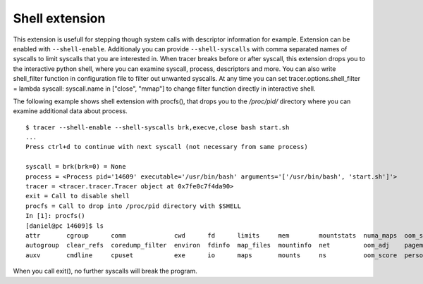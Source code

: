 ===============
Shell extension
===============
This extension is usefull for stepping though system calls with descriptor information for example.
Extension can be enabled with ``--shell-enable``. Additionaly you can provide ``--shell-syscalls`` with comma separated names of syscalls to limit syscalls that you are interested in.
When tracer breaks before or after syscall, this extension drops you to the interactive python shell, where you can examine syscall, process, descriptors and more.
You can also write shell_filter function in configuration file to filter out unwanted syscalls. At any time you can set tracer.options.shell_filter = lambda syscall: syscall.name in ["close", "mmap"] to change filter function directly in interactive shell.

The following example shows shell extension with procfs(), that drops you to the */proc/pid/* directory where you can examine additional data about process.
::

    $ tracer --shell-enable --shell-syscalls brk,execve,close bash start.sh
    ...
    Press ctrl+d to continue with next syscall (not necessary from same process)

    syscall = brk(brk=0) = None
    process = <Process pid='14609' executable='/usr/bin/bash' arguments='['/usr/bin/bash', 'start.sh']'>
    tracer = <tracer.tracer.Tracer object at 0x7fe0c7f4da90>
    exit = Call to disable shell
    procfs = Call to drop into /proc/pid directory with $SHELL
    In [1]: procfs()
    [daniel@pc 14609]$ ls
    attr       cgroup      comm             cwd      fd      limits     mem        mountstats  numa_maps  oom_score_adj  root       smaps  statm    task
    autogroup  clear_refs  coredump_filter  environ  fdinfo  map_files  mountinfo  net         oom_adj    pagemap        sched      stack  status   timerslack_ns
    auxv       cmdline     cpuset           exe      io      maps       mounts     ns          oom_score  personality    schedstat  stat   syscall  wchan

When you call exit(), no further syscalls will break the program.

.. raw:: html

    <script type="text/javascript" src="https://asciinema.org/a/786udoxzbl8n5ocl2d4gnoy5g.js" id="asciicast-786udoxzbl8n5ocl2d4gnoy5g" async></script>

